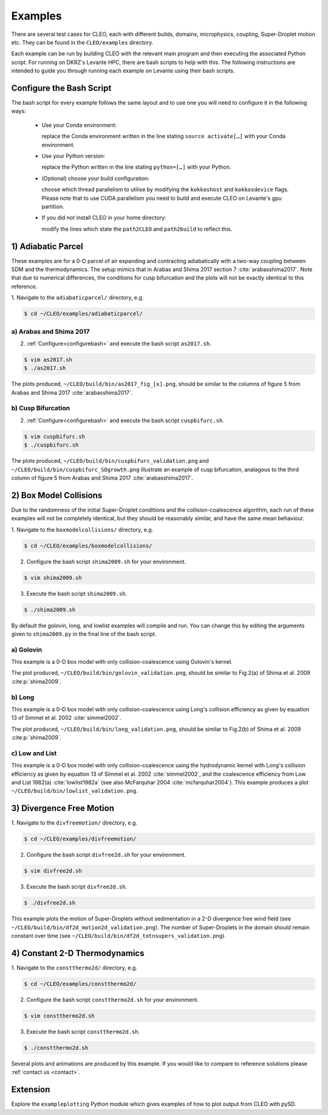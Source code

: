 .. _examples:

Examples
========

There are several test cases for CLEO, each with different builds,
domains, microphysics, coupling, Super-Droplet motion etc. They can be 
found in the ``CLEO/examples`` directory. 

Each example can be run by building CLEO with the relevant main program
and then executing the associated Python script. For running on
DKRZ's Levante HPC, there are bash scripts to help with this. 
The following instructions are intended to guide you through
running each example on Levante using their bash scripts.


.. _configurebash:

Configure the Bash Script
-------------------------

The bash script for every example follows the same layout and to use
one you will need to configure it in the following ways:

  * Use your Conda environment:

    replace the Conda environment written in the line
    stating ``source activate[…]`` with your Conda environment.

  * Use your Python version:

    replace the Python written in the line stating
    ``python=[…]`` with your Python.

  * (Optional) choose your build configuration:

    choose which thread parallelism to utilise by modifying the 
    ``kokkoshost`` and ``kokkosdevice`` flags. Please note that 
    to use CUDA parallelism you need to build and execute CLEO
    on Levante's gpu partition.

  * If you did not install CLEO in your home directory:

    modify the lines which state the ``path2CLEO`` and
    ``path2build`` to reflect this.

1) Adiabatic Parcel
-------------------
These examples are for a 0-D parcel of air expanding and
contracting adiabatically with a two-way coupling between
SDM and the thermodynamics. The setup mimics that in
Arabas and Shima 2017 section 7 :cite:`arabasshima2017`.
Note that due to numerical differences, the conditions
for cusp bifurcation and the plots will not be exactly
identical to this reference.

1. Navigate to the ``adiabaticparcel/`` directory,
e.g.

.. code-block:: console

  $ cd ~/CLEO/examples/adiabaticparcel/


a) Arabas and Shima 2017
########################
2. :ref:`Configure<configurebash>` and execute the bash script ``as2017.sh``. 

.. code-block:: console

  $ vim as2017.sh
  $ ./as2017.sh

The plots produced, 
``~/CLEO/build/bin/as2017_fig_[x].png``, should be 
similar to the columns of figure 5 from Arabas and
Shima 2017 :cite:`arabasshima2017`.

b) Cusp Bifurcation
###################
2. :ref:`Configure<configurebash>` and execute the bash script ``cuspbifurc.sh``. 

.. code-block:: console

  $ vim cuspbifurc.sh
  $ ./cuspbifurc.sh

The plots produced, 
``~/CLEO/build/bin/cuspbifurc_validation.png`` and
``~/CLEO/build/bin/cuspbifurc_SDgrowth.png`` 
illustrate an example of cusp bifurcation, analagous to the 
third column of figure 5 from Arabas and
Shima 2017 :cite:`arabasshima2017`.

2) Box Model Collisions
-----------------------

Due to the randomness of the initial Super-Droplet conditions and
the collision-coalescence algorithm, each run of these examples
will not be completely identical, but they should be reasonably
similar, and have the same mean behaviour.

1. Navigate to the ``boxmodelcollisions/`` directory,
e.g.

.. code-block:: console

  $ cd ~/CLEO/examples/boxmodelcollisions/

2. Configure the bash script ``shima2009.sh`` for your environment.

.. code-block:: console

  $ vim shima2009.sh

3. Execute the bash script ``shima2009.sh``. 

.. code-block:: console

  $ ./shima2009.sh

By default the golovin, long, and lowlist examples will compile
and run. You can change this by editing the arguments given to
``shima2009.py`` in the final line of the bash script.

a) Golovin
##########
This example is a 0-D box model with only collision-coalescence 
using Golovin's kernel.

The plot produced, 
``~/CLEO/build/bin/golovin_validation.png``, should be 
similar to Fig.2(a) of Shima et al. 2009 :cite:p:`shima2009`.

b) Long
#######
This example is a 0-D box model with only collision-coalescence 
using Long's collision efficiency as given by equation 13 of
Simmel et al. 2002 :cite:`simmel2002`.

The plot produced, 
``~/CLEO/build/bin/long_validation.png``, should be 
similar to Fig.2(b) of Shima et al. 2009 :cite:p:`shima2009`.

c) Low and List
###############
This example is a 0-D box model with only collision-coalescence 
using the hydrodynamic kernel with Long's collision efficiency as
given by equation 13 of Simmel et al. 2002 :cite:`simmel2002`, and the coalescence 
efficiency from Low and List 1982(a) :cite:`lowlist1982a`
(see also McFarquhar 2004 :cite:`mcfarquhar2004`).
This example produces a plot ``~/CLEO/build/bin/lowlist_validation.png``.

3) Divergence Free Motion
-------------------------

1. Navigate to the ``divfreemotion/`` directory,
e.g.

.. code-block:: console

  $ cd ~/CLEO/examples/divfreemotion/

2. Configure the bash script ``divfree2d.sh`` for your environment.

.. code-block:: console

  $ vim divfree2d.sh

3. Execute the bash script ``divfree2d.sh``. 

.. code-block:: console

  $ ./divfree2d.sh

This example plots the motion of Super-Droplets without
sedimentation in a 2-D divergence free wind field
(see ``~/CLEO/build/bin/df2d_motion2d_validation.png``).
The number of Super-Droplets in the domain should remain
constant over time
(see ``~/CLEO/build/bin/df2d_totnsupers_validation.png``).

4) Constant 2-D Thermodynamics 
------------------------------

1. Navigate to the ``constthermo2d/`` directory,
e.g.

.. code-block:: console

  $ cd ~/CLEO/examples/constthermo2d/

2. Configure the bash script ``constthermo2d.sh`` for your environment.

.. code-block:: console

  $ vim constthermo2d.sh 

3. Execute the bash script ``constthermo2d.sh``. 

.. code-block:: console

  $ ./constthermo2d.sh

Several plots and animations are produced by this example. If
you would like to compare to reference solutions
please :ref:`contact us <contact>`.

Extension
---------
Explore the ``exampleplotting`` Python module which
gives examples of how to plot output from CLEO with pySD.